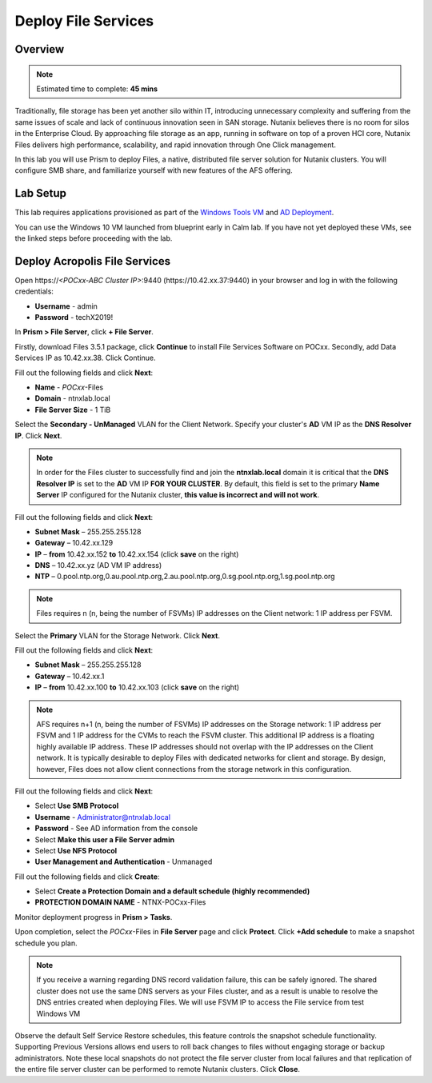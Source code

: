 .. _files_deploy:

---------------
 Deploy File Services
---------------

Overview
++++++++

.. note::

  Estimated time to complete: **45 mins**

Traditionally, file storage has been yet another silo within IT, introducing unnecessary complexity and suffering from the same issues of scale and lack of continuous innovation seen in SAN storage. Nutanix believes there is no room for silos in the Enterprise Cloud. By approaching file storage as an app, running in software on top of a proven HCI core, Nutanix Files delivers high performance, scalability, and rapid innovation through One Click management.

In this lab you will use Prism to deploy Files, a native, distributed file server solution for Nutanix clusters. You will configure SMB share, and familiarize yourself with new features of the AFS offering.

Lab Setup
++++++++

This lab requires applications provisioned as part of the `Windows Tools VM`_ and `AD Deployment`_. 

.. _Windows Tools VM: https://bootcamps.nutanix.handsonworkshops.com/workshops/503dd651-8ffc-494c-9d7a-881929ce95ae/view/tools_vms/windows_tools_vm/#

.. _AD Deployment: https://bootcamps.nutanix.handsonworkshops.com/workshops/503dd651-8ffc-494c-9d7a-881929ce95ae/view/AD/AD/

You can use the Windows 10 VM launched from blueprint early in Calm lab. If you have not yet deployed these VMs, see the linked steps before proceeding with the lab.


Deploy Acropolis File Services
++++++++++++++++++++++++++++++

Open \https://*<POCxx-ABC Cluster IP>*:9440 (\https://10.42.xx.37:9440) in your browser and log in with the following credentials:

- **Username** - admin
- **Password** - techX2019!

In **Prism > File Server**, click **+ File Server**.


Firstly, download Files 3.5.1 package, click **Continue** to install File Services Software on POCxx.
Secondly, add Data Services IP as 10.42.xx.38. Click Continue.


.. image:: images/image009.png


Fill out the following fields and click **Next**:

- **Name** - *POCxx*-Files 
- **Domain** - ntnxlab.local
- **File Server Size** - 1 TiB
  
  
.. image:: images/image010.png


Select the **Secondary - UnManaged** VLAN for the Client Network. Specify your cluster's **AD** VM IP as the **DNS Resolver IP**. Click **Next**.

.. note::

  In order for the Files cluster to successfully find and join the **ntnxlab.local** domain it is critical that the **DNS Resolver IP** is set to the **AD** VM IP **FOR YOUR CLUSTER**. By default, this field is set to the primary **Name Server** IP configured for the Nutanix cluster, **this value is incorrect and will not work**.

Fill out the following fields and click **Next**:

- **Subnet Mask** – 255.255.255.128
- **Gateway** – 10.42.xx.129
- **IP** – **from** 10.42.xx.152 **to** 10.42.xx.154 (click **save** on the right)
- **DNS** – 10.42.xx.yz (AD VM IP address)
- **NTP** – 0.pool.ntp.org,0.au.pool.ntp.org,2.au.pool.ntp.org,0.sg.pool.ntp.org,1.sg.pool.ntp.org


.. image:: images/image011.png


.. note::

 Files requires n (n, being the number of FSVMs) IP addresses on the Client network: 1 IP address per FSVM.

Select the **Primary** VLAN for the Storage Network. Click **Next**.

Fill out the following fields and click **Next**:

- **Subnet Mask** – 255.255.255.128
- **Gateway** – 10.42.xx.1
- **IP** – **from** 10.42.xx.100 **to** 10.42.xx.103 (click **save** on the right)


.. image:: images/image013.png


.. note::
  
  AFS requires n+1 (n, being the number of FSVMs) IP addresses on the Storage network: 1 IP address per FSVM and 1 IP address for the CVMs to reach the FSVM cluster. This additional IP address is a floating highly available IP address. These IP addresses should not overlap with the IP addresses on the Client network.
  It is typically desirable to deploy Files with dedicated networks for client and storage. By design, however, Files does not allow client connections from the storage network in this configuration.

Fill out the following fields and click **Next**:

- Select **Use SMB Protocol**
- **Username** - Administrator@ntnxlab.local
- **Password** - See AD information from the console
- Select **Make this user a File Server admin**
- Select **Use NFS Protocol**
- **User Management and Authentication** - Unmanaged


.. image:: images/image015.png


Fill out the following fields and click **Create**:

- Select **Create a Protection Domain and a default schedule (highly recommended)**
- **PROTECTION DOMAIN NAME** - NTNX-POCxx-Files


.. image:: images/image016.png


Monitor deployment progress in **Prism > Tasks**.

Upon completion, select the *POCxx*-Files in **File Server** page and click **Protect**. Click **+Add schedule** to make a snapshot schedule you plan.


.. note::

  If you receive a warning regarding DNS record validation failure, this can be safely ignored. The shared cluster does not use the same DNS servers as your Files cluster, and as a result is unable to resolve the DNS entries created when deploying Files. We will use FSVM IP to access the File service from test Windows VM


.. image:: images/image018.png


Observe the default Self Service Restore schedules, this feature controls the snapshot schedule functionality. Supporting Previous Versions allows end users to roll back changes to files without engaging storage or backup administrators. Note these local snapshots do not protect the file server cluster from local failures and that replication of the entire file server cluster can be performed to remote Nutanix clusters. Click **Close**.

